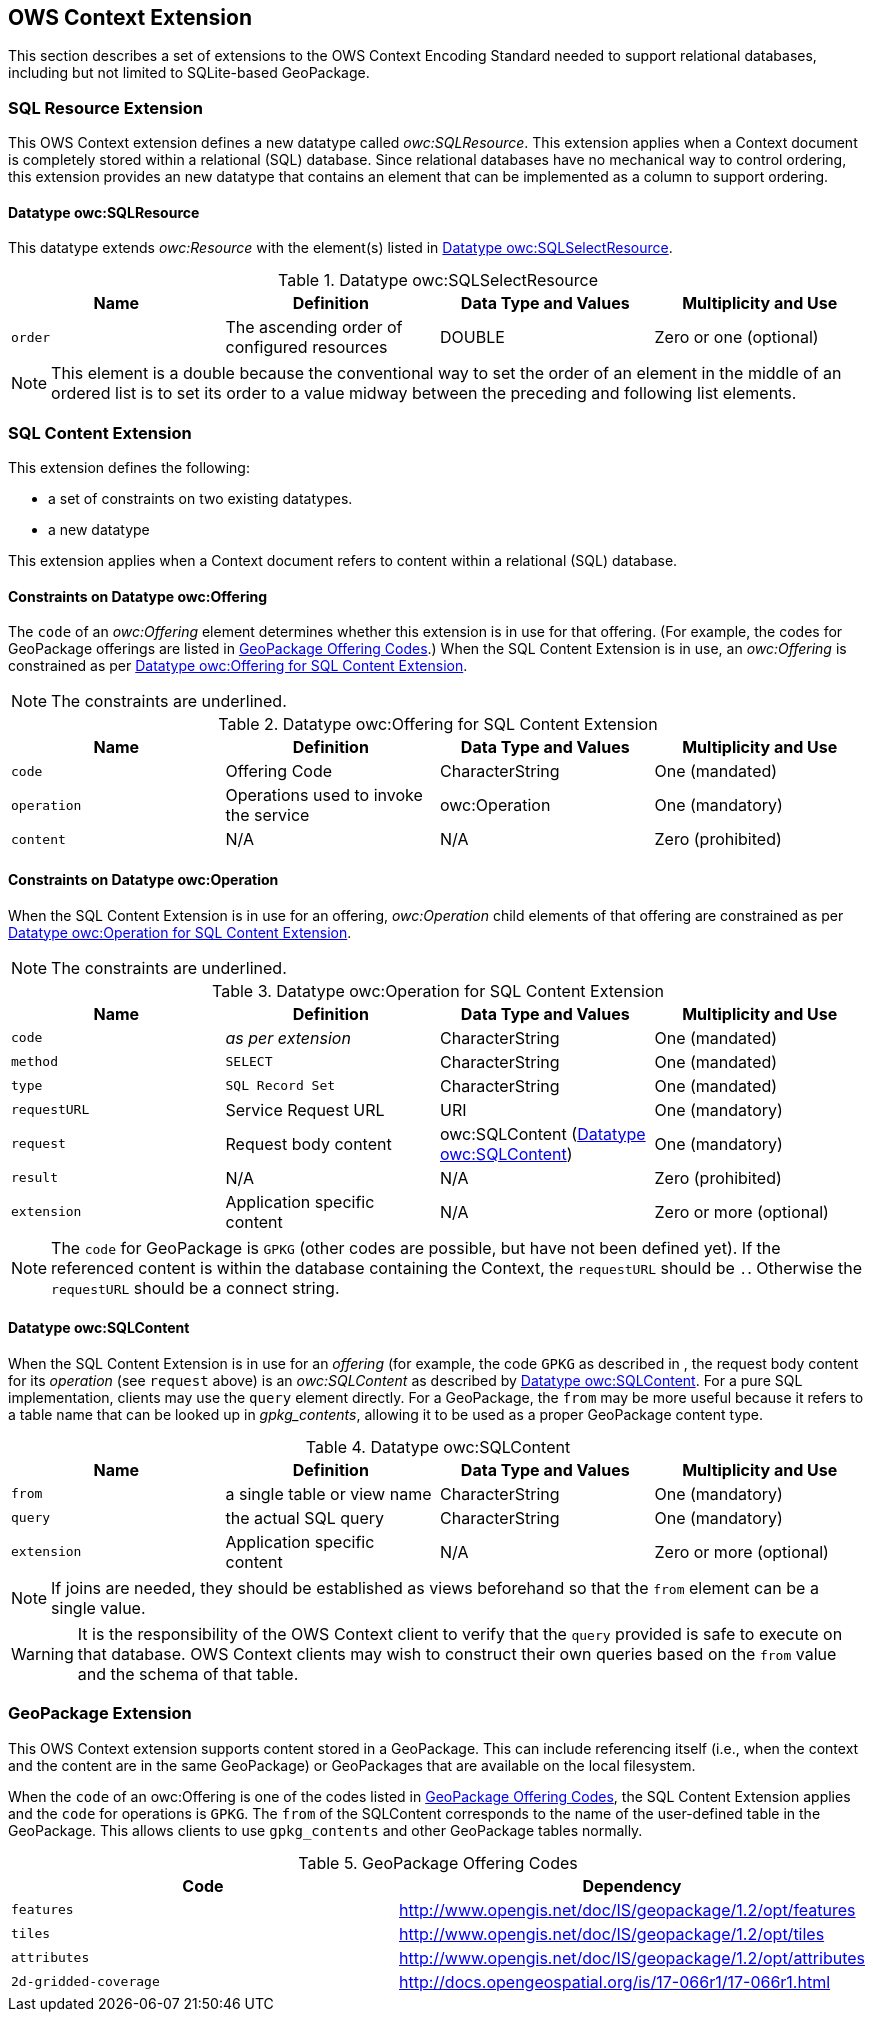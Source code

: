 [[OWSContextClause]]
== OWS Context Extension
This section describes a set of extensions to the OWS Context Encoding Standard needed to support relational databases, including but not limited to SQLite-based GeoPackage.

=== SQL Resource Extension
This OWS Context extension defines a new datatype called _owc:SQLResource_.
This extension applies when a Context document is completely stored within a relational (SQL) database. 
Since relational databases have no mechanical way to control ordering, this extension provides an new datatype that contains an element that can be implemented as a column to support ordering.

[[ows_context_sql_resource]]
==== Datatype owc:SQLResource 
This datatype extends _owc:Resource_ with the element(s) listed in <<sql_select_resource_extension_table>>.

[[sql_select_resource_extension_table]]
.Datatype owc:SQLSelectResource
[cols=",,,",options="header",]
|=======================================================================
|Name |Definition | Data Type and Values |Multiplicity and Use
|`order`|The ascending order of configured resources| DOUBLE| Zero or one (optional)
|=======================================================================

[NOTE]
====
This element is a double because the conventional way to set the order of an element in the middle of an ordered list is to set its order to a value midway between the preceding and following list elements.
====

=== SQL Content Extension
This extension defines the following:

* a set of constraints on two existing datatypes.
* a new datatype

This extension applies when a Context document refers to content within a relational (SQL) database.

==== Constraints on Datatype owc:Offering
The `code` of an _owc:Offering_ element determines whether this extension is in use for that offering. 
(For example, the codes for GeoPackage offerings are listed in <<gpkg_offering_codes>>.)
When the SQL Content Extension is in use, an _owc:Offering_ is constrained as per <<sql_offering_table>>.

[NOTE]
====
The constraints are [underline]#underlined#.
====

[[sql_offering_table]]
.Datatype owc:Offering for SQL Content Extension
[cols=",,,",options="header",]
|=======================================================================
|Name |Definition | Data Type and Values |Multiplicity and Use
|`code`|Offering Code| CharacterString| [underline]#One (mandated)# 
|`operation` |Operations used to invoke the service   | owc:Operation | [underline]#One (mandatory)#
|`content`  |N/A  |N/A   | [underline]#Zero (prohibited)#
|=======================================================================

==== Constraints on Datatype owc:Operation
When the SQL Content Extension is in use for an offering, _owc:Operation_ child elements of that offering are constrained as per <<sql_operation_table>>.

[NOTE]
====
The constraints are [underline]#underlined#.
====

[[sql_operation_table]]
.Datatype owc:Operation for SQL Content Extension
[cols=",,,",options="header",]
|=======================================================================
|Name |Definition | Data Type and Values |Multiplicity and Use
|`code`        |_as per extension_| CharacterString| [underline]#One (mandated)# 
|`method`      |[underline]#`SELECT`#| CharacterString| [underline]#One (mandated)# 
|`type`        |[underline]#`SQL Record Set`#   | CharacterString | [underline]#One (mandated)#
|`requestURL`  |Service Request URL   | URI  | One (mandatory) 
|`request`     |Request body content   |[underline]#owc:SQLContent# (<<owc_sql_content>>)  | [underline]#One (mandatory)#
|`result`      |N/A   |N/A   | [underline]#Zero (prohibited)#
|`extension`   |Application specific content|N/A | Zero or more (optional)
|=======================================================================

[NOTE]
====
The `code` for GeoPackage is `GPKG` (other codes are possible, but have not been defined yet).
If the referenced content is within the database containing the Context, the `requestURL` should be `.`. Otherwise the `requestURL` should be a connect string.
====

[[owc_sql_content]]
==== Datatype owc:SQLContent
When the SQL Content Extension is in use for an _offering_ (for example, the code `GPKG` as described in , the request body content for its _operation_ (see `request` above) is an _owc:SQLContent_ as described by <<sql_content_table>>. 
For a pure SQL implementation, clients may use the `query` element directly.
For a GeoPackage, the `from` may be more useful because it refers to a table name that can be looked up in _gpkg_contents_, allowing it to be used as a proper GeoPackage content type. 

[[sql_content_table]]
.Datatype owc:SQLContent
[cols=",,,",options="header",]
|=======================================================================
|Name |Definition | Data Type and Values |Multiplicity and Use
|`from`        |a single table or view name|CharacterString | One (mandatory)
|`query`       |the actual SQL query|CharacterString | One (mandatory)
|`extension`   |Application specific content|N/A | Zero or more (optional)
|=======================================================================

[NOTE]
====
If joins are needed, they should be established as views beforehand so that the `from` element can be a single value.
====

[WARNING]
====
It is the responsibility of the OWS Context client to verify that the `query` provided is safe to execute on that database. OWS Context clients may wish to construct their own queries based on the `from` value and the schema of that table.
====

[[owc-geopackage-extension]]
=== GeoPackage Extension
This OWS Context extension supports content stored in a GeoPackage. This can include referencing itself (i.e., when the context and the content are in the same GeoPackage) or GeoPackages that are available on the local filesystem.

When the `code` of an owc:Offering is one of the codes listed in <<gpkg_offering_codes>>, the SQL Content Extension applies and the `code` for operations is `GPKG`. The `from` of the SQLContent corresponds to the name of the user-defined table in the GeoPackage. This allows clients to use `gpkg_contents` and other GeoPackage tables normally.

[[gpkg_offering_codes]]
.GeoPackage Offering Codes
[cols=",",options="header",]
|=======================================================================
|Code |Dependency
|`features`      |http://www.geopackage.org/spec120/#_features[http://www.opengis.net/doc/IS/geopackage/1.2/opt/features]
|`tiles`      |http://www.geopackage.org/spec120/#_tiles[http://www.opengis.net/doc/IS/geopackage/1.2/opt/tiles] 
|`attributes`      |http://www.geopackage.org/spec120/#_attributes[http://www.opengis.net/doc/IS/geopackage/1.2/opt/attributes]
|`2d-gridded-coverage`      |http://docs.opengeospatial.org/is/17-066r1/17-066r1.html
|=======================================================================

